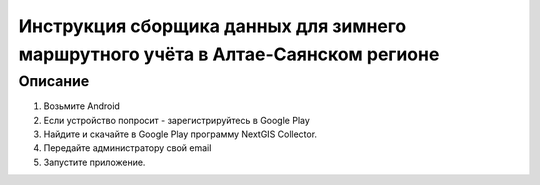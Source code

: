 .. sectionauthor:: Артём Светлов <@nextgis.ru>

.. BarsUser:

Инструкция сборщика данных для зимнего маршрутного учёта в Алтае-Саянском регионе
=============================================================================================


Описание 
----------------------------------------------

1. Возьмите Android
2. Если устройство попросит - зарегистрируйтесь в Google Play
3. Найдите и скачайте в Google Play программу NextGIS Collector.
4. Передайте администратору свой email
5. Запустите приложение.
